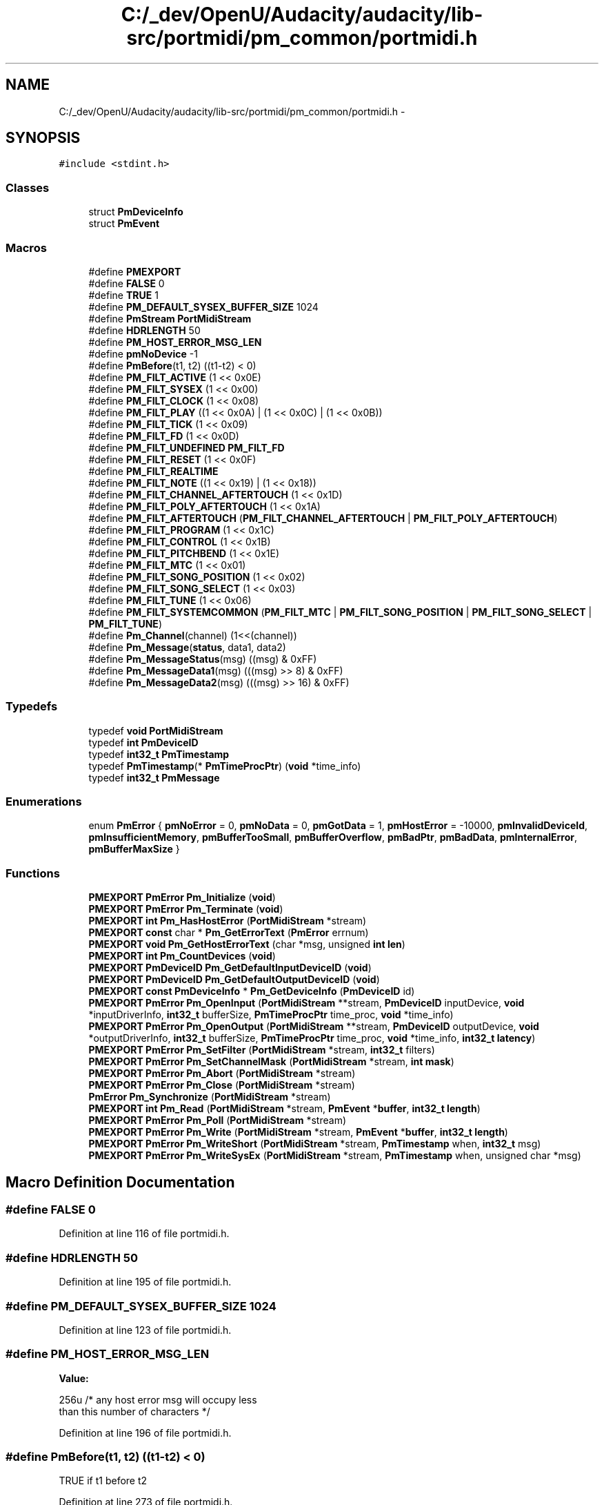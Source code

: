 .TH "C:/_dev/OpenU/Audacity/audacity/lib-src/portmidi/pm_common/portmidi.h" 3 "Thu Apr 28 2016" "Audacity" \" -*- nroff -*-
.ad l
.nh
.SH NAME
C:/_dev/OpenU/Audacity/audacity/lib-src/portmidi/pm_common/portmidi.h \- 
.SH SYNOPSIS
.br
.PP
\fC#include <stdint\&.h>\fP
.br

.SS "Classes"

.in +1c
.ti -1c
.RI "struct \fBPmDeviceInfo\fP"
.br
.ti -1c
.RI "struct \fBPmEvent\fP"
.br
.in -1c
.SS "Macros"

.in +1c
.ti -1c
.RI "#define \fBPMEXPORT\fP"
.br
.ti -1c
.RI "#define \fBFALSE\fP   0"
.br
.ti -1c
.RI "#define \fBTRUE\fP   1"
.br
.ti -1c
.RI "#define \fBPM_DEFAULT_SYSEX_BUFFER_SIZE\fP   1024"
.br
.ti -1c
.RI "#define \fBPmStream\fP   \fBPortMidiStream\fP"
.br
.ti -1c
.RI "#define \fBHDRLENGTH\fP   50"
.br
.ti -1c
.RI "#define \fBPM_HOST_ERROR_MSG_LEN\fP"
.br
.ti -1c
.RI "#define \fBpmNoDevice\fP   \-1"
.br
.ti -1c
.RI "#define \fBPmBefore\fP(t1,  t2)   ((t1\-t2) < 0)"
.br
.ti -1c
.RI "#define \fBPM_FILT_ACTIVE\fP   (1 << 0x0E)"
.br
.ti -1c
.RI "#define \fBPM_FILT_SYSEX\fP   (1 << 0x00)"
.br
.ti -1c
.RI "#define \fBPM_FILT_CLOCK\fP   (1 << 0x08)"
.br
.ti -1c
.RI "#define \fBPM_FILT_PLAY\fP   ((1 << 0x0A) | (1 << 0x0C) | (1 << 0x0B))"
.br
.ti -1c
.RI "#define \fBPM_FILT_TICK\fP   (1 << 0x09)"
.br
.ti -1c
.RI "#define \fBPM_FILT_FD\fP   (1 << 0x0D)"
.br
.ti -1c
.RI "#define \fBPM_FILT_UNDEFINED\fP   \fBPM_FILT_FD\fP"
.br
.ti -1c
.RI "#define \fBPM_FILT_RESET\fP   (1 << 0x0F)"
.br
.ti -1c
.RI "#define \fBPM_FILT_REALTIME\fP"
.br
.ti -1c
.RI "#define \fBPM_FILT_NOTE\fP   ((1 << 0x19) | (1 << 0x18))"
.br
.ti -1c
.RI "#define \fBPM_FILT_CHANNEL_AFTERTOUCH\fP   (1 << 0x1D)"
.br
.ti -1c
.RI "#define \fBPM_FILT_POLY_AFTERTOUCH\fP   (1 << 0x1A)"
.br
.ti -1c
.RI "#define \fBPM_FILT_AFTERTOUCH\fP   (\fBPM_FILT_CHANNEL_AFTERTOUCH\fP | \fBPM_FILT_POLY_AFTERTOUCH\fP)"
.br
.ti -1c
.RI "#define \fBPM_FILT_PROGRAM\fP   (1 << 0x1C)"
.br
.ti -1c
.RI "#define \fBPM_FILT_CONTROL\fP   (1 << 0x1B)"
.br
.ti -1c
.RI "#define \fBPM_FILT_PITCHBEND\fP   (1 << 0x1E)"
.br
.ti -1c
.RI "#define \fBPM_FILT_MTC\fP   (1 << 0x01)"
.br
.ti -1c
.RI "#define \fBPM_FILT_SONG_POSITION\fP   (1 << 0x02)"
.br
.ti -1c
.RI "#define \fBPM_FILT_SONG_SELECT\fP   (1 << 0x03)"
.br
.ti -1c
.RI "#define \fBPM_FILT_TUNE\fP   (1 << 0x06)"
.br
.ti -1c
.RI "#define \fBPM_FILT_SYSTEMCOMMON\fP   (\fBPM_FILT_MTC\fP | \fBPM_FILT_SONG_POSITION\fP | \fBPM_FILT_SONG_SELECT\fP | \fBPM_FILT_TUNE\fP)"
.br
.ti -1c
.RI "#define \fBPm_Channel\fP(channel)   (1<<(channel))"
.br
.ti -1c
.RI "#define \fBPm_Message\fP(\fBstatus\fP,  data1,  data2)"
.br
.ti -1c
.RI "#define \fBPm_MessageStatus\fP(msg)   ((msg) & 0xFF)"
.br
.ti -1c
.RI "#define \fBPm_MessageData1\fP(msg)   (((msg) >> 8) & 0xFF)"
.br
.ti -1c
.RI "#define \fBPm_MessageData2\fP(msg)   (((msg) >> 16) & 0xFF)"
.br
.in -1c
.SS "Typedefs"

.in +1c
.ti -1c
.RI "typedef \fBvoid\fP \fBPortMidiStream\fP"
.br
.ti -1c
.RI "typedef \fBint\fP \fBPmDeviceID\fP"
.br
.ti -1c
.RI "typedef \fBint32_t\fP \fBPmTimestamp\fP"
.br
.ti -1c
.RI "typedef \fBPmTimestamp\fP(* \fBPmTimeProcPtr\fP) (\fBvoid\fP *time_info)"
.br
.ti -1c
.RI "typedef \fBint32_t\fP \fBPmMessage\fP"
.br
.in -1c
.SS "Enumerations"

.in +1c
.ti -1c
.RI "enum \fBPmError\fP { \fBpmNoError\fP = 0, \fBpmNoData\fP = 0, \fBpmGotData\fP = 1, \fBpmHostError\fP = -10000, \fBpmInvalidDeviceId\fP, \fBpmInsufficientMemory\fP, \fBpmBufferTooSmall\fP, \fBpmBufferOverflow\fP, \fBpmBadPtr\fP, \fBpmBadData\fP, \fBpmInternalError\fP, \fBpmBufferMaxSize\fP }"
.br
.in -1c
.SS "Functions"

.in +1c
.ti -1c
.RI "\fBPMEXPORT\fP \fBPmError\fP \fBPm_Initialize\fP (\fBvoid\fP)"
.br
.ti -1c
.RI "\fBPMEXPORT\fP \fBPmError\fP \fBPm_Terminate\fP (\fBvoid\fP)"
.br
.ti -1c
.RI "\fBPMEXPORT\fP \fBint\fP \fBPm_HasHostError\fP (\fBPortMidiStream\fP *stream)"
.br
.ti -1c
.RI "\fBPMEXPORT\fP \fBconst\fP char * \fBPm_GetErrorText\fP (\fBPmError\fP errnum)"
.br
.ti -1c
.RI "\fBPMEXPORT\fP \fBvoid\fP \fBPm_GetHostErrorText\fP (char *msg, unsigned \fBint\fP \fBlen\fP)"
.br
.ti -1c
.RI "\fBPMEXPORT\fP \fBint\fP \fBPm_CountDevices\fP (\fBvoid\fP)"
.br
.ti -1c
.RI "\fBPMEXPORT\fP \fBPmDeviceID\fP \fBPm_GetDefaultInputDeviceID\fP (\fBvoid\fP)"
.br
.ti -1c
.RI "\fBPMEXPORT\fP \fBPmDeviceID\fP \fBPm_GetDefaultOutputDeviceID\fP (\fBvoid\fP)"
.br
.ti -1c
.RI "\fBPMEXPORT\fP \fBconst\fP \fBPmDeviceInfo\fP * \fBPm_GetDeviceInfo\fP (\fBPmDeviceID\fP id)"
.br
.ti -1c
.RI "\fBPMEXPORT\fP \fBPmError\fP \fBPm_OpenInput\fP (\fBPortMidiStream\fP **stream, \fBPmDeviceID\fP inputDevice, \fBvoid\fP *inputDriverInfo, \fBint32_t\fP bufferSize, \fBPmTimeProcPtr\fP time_proc, \fBvoid\fP *time_info)"
.br
.ti -1c
.RI "\fBPMEXPORT\fP \fBPmError\fP \fBPm_OpenOutput\fP (\fBPortMidiStream\fP **stream, \fBPmDeviceID\fP outputDevice, \fBvoid\fP *outputDriverInfo, \fBint32_t\fP bufferSize, \fBPmTimeProcPtr\fP time_proc, \fBvoid\fP *time_info, \fBint32_t\fP \fBlatency\fP)"
.br
.ti -1c
.RI "\fBPMEXPORT\fP \fBPmError\fP \fBPm_SetFilter\fP (\fBPortMidiStream\fP *stream, \fBint32_t\fP filters)"
.br
.ti -1c
.RI "\fBPMEXPORT\fP \fBPmError\fP \fBPm_SetChannelMask\fP (\fBPortMidiStream\fP *stream, \fBint\fP \fBmask\fP)"
.br
.ti -1c
.RI "\fBPMEXPORT\fP \fBPmError\fP \fBPm_Abort\fP (\fBPortMidiStream\fP *stream)"
.br
.ti -1c
.RI "\fBPMEXPORT\fP \fBPmError\fP \fBPm_Close\fP (\fBPortMidiStream\fP *stream)"
.br
.ti -1c
.RI "\fBPmError\fP \fBPm_Synchronize\fP (\fBPortMidiStream\fP *stream)"
.br
.ti -1c
.RI "\fBPMEXPORT\fP \fBint\fP \fBPm_Read\fP (\fBPortMidiStream\fP *stream, \fBPmEvent\fP *\fBbuffer\fP, \fBint32_t\fP \fBlength\fP)"
.br
.ti -1c
.RI "\fBPMEXPORT\fP \fBPmError\fP \fBPm_Poll\fP (\fBPortMidiStream\fP *stream)"
.br
.ti -1c
.RI "\fBPMEXPORT\fP \fBPmError\fP \fBPm_Write\fP (\fBPortMidiStream\fP *stream, \fBPmEvent\fP *\fBbuffer\fP, \fBint32_t\fP \fBlength\fP)"
.br
.ti -1c
.RI "\fBPMEXPORT\fP \fBPmError\fP \fBPm_WriteShort\fP (\fBPortMidiStream\fP *stream, \fBPmTimestamp\fP when, \fBint32_t\fP msg)"
.br
.ti -1c
.RI "\fBPMEXPORT\fP \fBPmError\fP \fBPm_WriteSysEx\fP (\fBPortMidiStream\fP *stream, \fBPmTimestamp\fP when, unsigned char *msg)"
.br
.in -1c
.SH "Macro Definition Documentation"
.PP 
.SS "#define FALSE   0"

.PP
Definition at line 116 of file portmidi\&.h\&.
.SS "#define HDRLENGTH   50"

.PP
Definition at line 195 of file portmidi\&.h\&.
.SS "#define PM_DEFAULT_SYSEX_BUFFER_SIZE   1024"

.PP
Definition at line 123 of file portmidi\&.h\&.
.SS "#define PM_HOST_ERROR_MSG_LEN"
\fBValue:\fP
.PP
.nf
256u /* any host error msg will occupy less 
                                      than this number of characters */
.fi
.PP
Definition at line 196 of file portmidi\&.h\&.
.SS "#define PmBefore(t1, t2)   ((t1\-t2) < 0)"
TRUE if t1 before t2 
.PP
Definition at line 273 of file portmidi\&.h\&.
.SS "#define PMEXPORT"

.PP
Definition at line 112 of file portmidi\&.h\&.
.SS "#define pmNoDevice   \-1"

.PP
Definition at line 206 of file portmidi\&.h\&.
.SS "#define PmStream   \fBPortMidiStream\fP"

.PP
Definition at line 164 of file portmidi\&.h\&.
.SS "#define TRUE   1"

.PP
Definition at line 119 of file portmidi\&.h\&.
.SH "Typedef Documentation"
.PP 
.SS "typedef \fBint\fP \fBPmDeviceID\fP"
Device enumeration mechanism\&.
.PP
Device ids range from 0 to \fBPm_CountDevices()\fP-1\&. 
.PP
Definition at line 205 of file portmidi\&.h\&.
.SS "typedef \fBPmTimestamp\fP(* PmTimeProcPtr) (\fBvoid\fP *time_info)"

.PP
Definition at line 270 of file portmidi\&.h\&.
.SS "typedef \fBint32_t\fP \fBPmTimestamp\fP"
PmTimestamp is used to represent a millisecond clock with arbitrary start time\&. The type is used for all MIDI timestampes and clocks\&. 
.PP
Definition at line 269 of file portmidi\&.h\&.
.SS "typedef \fBvoid\fP \fBPortMidiStream\fP"
A single PortMidiStream is a descriptor for an open MIDI device\&. 
.PP
Definition at line 163 of file portmidi\&.h\&.
.SH "Enumeration Type Documentation"
.PP 
.SS "enum \fBPmError\fP"
List of portmidi errors\&. 
.PP
\fBEnumerator\fP
.in +1c
.TP
\fB\fIpmNoError \fP\fP
.TP
\fB\fIpmNoData \fP\fP
A 'no error' return that also indicates no data avail\&. 
.TP
\fB\fIpmGotData \fP\fP
A 'no error' return that also indicates data available 
.TP
\fB\fIpmHostError \fP\fP
.TP
\fB\fIpmInvalidDeviceId \fP\fP
.TP
\fB\fIpmInsufficientMemory \fP\fP
out of range or output device when input is requested or input device when output is requested or device is already opened 
.TP
\fB\fIpmBufferTooSmall \fP\fP
.TP
\fB\fIpmBufferOverflow \fP\fP
.TP
\fB\fIpmBadPtr \fP\fP
.TP
\fB\fIpmBadData \fP\fP
.TP
\fB\fIpmInternalError \fP\fP
illegal midi data, e\&.g\&. missing EOX 
.TP
\fB\fIpmBufferMaxSize \fP\fP
buffer is already as large as it can be 
.PP
Definition at line 126 of file portmidi\&.h\&.
.SH "Function Documentation"
.PP 
.SS "\fBPMEXPORT\fP \fBint\fP Pm_CountDevices (\fBvoid\fP)"
Get devices count, ids range from 0 to \fBPm_CountDevices()\fP-1\&. 
.PP
Definition at line 176 of file portmidi\&.c\&.
.SS "\fBPMEXPORT\fP \fBPmDeviceID\fP Pm_GetDefaultInputDeviceID (\fBvoid\fP)"
\fBPm_GetDefaultInputDeviceID()\fP, \fBPm_GetDefaultOutputDeviceID()\fP
.PP
Return the default device ID or pmNoDevice if there are no devices\&. The result (but not pmNoDevice) can be passed to Pm_OpenMidi()\&.
.PP
The default device can be specified using a small application named pmdefaults that is part of the PortMidi distribution\&. This program in turn uses the Java Preferences object created by java\&.util\&.prefs\&.Preferences\&.userRoot()\&.node('/PortMidi'); the preference is set by calling prefs\&.put('PM_RECOMMENDED_OUTPUT_DEVICE', prefName); or prefs\&.put('PM_RECOMMENDED_INPUT_DEVICE', prefName);
.PP
In the statements above, prefName is a string describing the MIDI device in the form 'interf, name' where interf identifies the underlying software system or API used by PortMdi to access devices and name is the name of the device\&. These correspond to the interf and name fields of a \fBPmDeviceInfo\fP\&. (Currently supported interfaces are 'MMSystem' for Win32, 'ALSA' for Linux, and 'CoreMIDI' for OS X, so in fact, there is no choice of interface\&.) In 'interf, name', the strings are actually substrings of the full interface and name strings\&. For example, the preference 'Core, Sport' will match a device with interface 'CoreMIDI' and name 'In USB MidiSport 1x1'\&. It will also match 'CoreMIDI' and 'In USB MidiSport 2x2'\&. The devices are enumerated in device ID order, so the lowest device ID that matches the pattern becomes the default device\&. Finally, if the comma-space (', ') separator between interface and name parts of the preference is not found, the entire preference string is interpreted as a name, and the interface part is the empty string, which matches anything\&.
.PP
On the MAC, preferences are stored in /Users/$NAME/Library/Preferences/com\&.apple\&.java\&.util\&.prefs\&.plist which is a binary file\&. In addition to the pmdefaults program, there are utilities that can read and edit this preference file\&.
.PP
On the PC,
.PP
On Linux, 
.PP
Definition at line 60 of file pmlinux\&.c\&.
.SS "\fBPMEXPORT\fP \fBPmDeviceID\fP Pm_GetDefaultOutputDeviceID (\fBvoid\fP)"
see PmDeviceID \fBPm_GetDefaultInputDeviceID()\fP 
.PP
Definition at line 65 of file pmlinux\&.c\&.
.SS "\fBPMEXPORT\fP \fBconst\fP char* Pm_GetErrorText (\fBPmError\fP errnum)"
Translate portmidi error number into human readable message\&. These strings are constants (set at compile time) so client has no need to allocate storage 
.PP
Definition at line 249 of file portmidi\&.c\&.
.SS "\fBPMEXPORT\fP \fBvoid\fP Pm_GetHostErrorText (char * msg, unsigned \fBint\fP len)"
Translate portmidi host error into human readable message\&. These strings are computed at run time, so client has to allocate storage\&. After this routine executes, the host error is cleared\&. 
.PP
Definition at line 295 of file portmidi\&.c\&.
.SS "\fBPMEXPORT\fP \fBint\fP Pm_HasHostError (\fBPortMidiStream\fP * stream)"
\fBTest\fP whether stream has a pending host error\&. Normally, the client finds out about errors through returned error codes, but some errors can occur asynchronously where the client does not explicitly call a function, and therefore cannot receive an error code\&. The client can test for a pending error using \fBPm_HasHostError()\fP\&. If true, the error can be accessed and cleared by calling \fBPm_GetErrorText()\fP\&. Errors are also cleared by calling other functions that can return errors, e\&.g\&. \fBPm_OpenInput()\fP, \fBPm_OpenOutput()\fP, \fBPm_Read()\fP, \fBPm_Write()\fP\&. The client does not need to call \fBPm_HasHostError()\fP\&. Any pending error will be reported the next time the client performs an explicit function call on the stream, e\&.g\&. an input or output operation\&. Until the error is cleared, no new error codes will be obtained, even for a different stream\&. 
.PP
Definition at line 310 of file portmidi\&.c\&.
.SS "\fBPMEXPORT\fP \fBPmError\fP Pm_Initialize (\fBvoid\fP)"
\fBPm_Initialize()\fP is the library initialisation function - call this before using the library\&. 
.PP
Definition at line 326 of file portmidi\&.c\&.
.SS "\fBPMEXPORT\fP \fBPmError\fP Pm_Terminate (\fBvoid\fP)"
\fBPm_Terminate()\fP is the library termination function - call this after using the library\&. 
.PP
Definition at line 337 of file portmidi\&.c\&.
.SH "Author"
.PP 
Generated automatically by Doxygen for Audacity from the source code\&.
